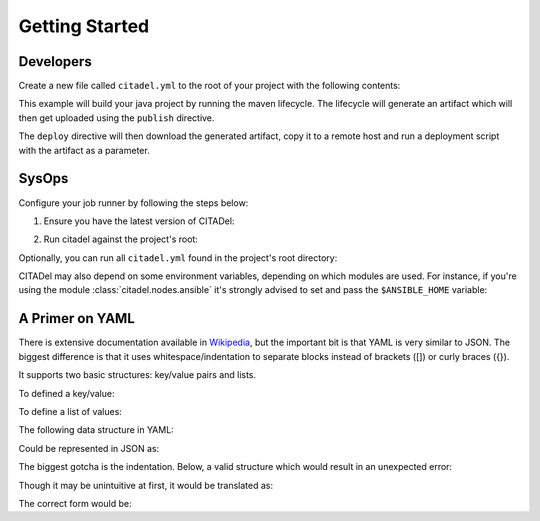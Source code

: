 Getting Started
===============

Developers
++++++++++

Create a new file called ``citadel.yml`` to the root of your project with the
following contents:

.. code-block:: yaml
    :linenos:


    platform: rhel6
    language: java1.7
    build:
      maven:
        lifecycle: clean install
    publish:
      maven:
        file: target/artifact.jar
        groupId: com.mycompany.myproject
        artifactId: service
        packaging: jar
    deploy:
      script:
        - wget http://artifactory/com/mycompany/myproject/service/LATEST/service-LATEST.jar
        - scp service-LATEST.jar user@remotehost:/aplicaciones/to_deploy/
        - /applications/scripts/deploy.sh artifact.jar

This example will build your java project by running the maven lifecycle. The
lifecycle will generate an artifact which will then get uploaded using the
``publish`` directive.

The ``deploy`` directive will then download the generated artifact, copy it
to a remote host and run a deployment script with the artifact as a parameter.

SysOps
++++++

Configure your job runner by following the steps below:

1. Ensure you have the latest version of CITADel:

.. code-block:: bash
    :linenos:

    git clone https://github.com/grilo/citadel.git

2. Run citadel against the project's root:

.. code-block:: bash
    :linenos:

    cd some_project
    python citadel/citadel-generate > build.sh
    bash build.sh

Optionally, you can run all ``citadel.yml`` found in the project's root
directory:

.. code-block:: bash
    :linenos:

    find . -type f -name "citadel.yml" -exec python citadel/citadel-generate -f {} | bash \;

CITADel may also depend on some environment variables, depending on which
modules are used. For instance, if you're using the module
:class:`citadel.nodes.ansible` it's strongly advised to set and pass the
``$ANSIBLE_HOME`` variable:

.. code-block:: bash
    :linenos:

    cd some_project
    python citadel/citadel-generate -e "ANSIBLE_HOME=/scm/git/ansible" > build.sh
    bash build.sh


A Primer on YAML
++++++++++++++++

There is extensive documentation available in
`Wikipedia <https://en.wikipedia.org/wiki/YAML>`_, but the important bit is
that YAML is very similar to JSON. The biggest difference is that it uses
whitespace/indentation to separate blocks instead of brackets ([]) or curly
braces ({}).

It supports two basic structures: key/value pairs and lists.

To defined a key/value:

.. code-block:: yaml
    :linenos:

    key: value
    another_key:
        sub_key_one: sub_value_one
        sub_key_two: sub_value_two

To define a list of values:

.. code-block:: yaml
    :linenos:

    key:
      - value_one
      - value_two
      - value_three

The following data structure in YAML:

.. code-block:: yaml
    :linenos:

    key: value
    another_key:
        sub_key_one: sub_value_one
        sub_key_two: sub_value_two
        sub_key_three:
          - value_one
          - value_two

Could be represented in JSON as:

.. code-block:: javascript
    :linenos:

    {
      key: "value",
      another_key: {
        sub_key_one: "sub_value_one",
        sub_key_two: "sub_value_two",
        sub_key_three: [
          "value_one",
          "value_two",
        ]
      }
    }

The biggest gotcha is the indentation. Below, a valid structure which would
result in an unexpected error:

.. code-block:: yaml
    :linenos:
    :emphasize-lines: 3-5

    key: value
    another_key:
      some_value:
      - one_value
      - another_value

Though it may be unintuitive at first, it would be translated as:

.. code-block:: javascript
    :linenos:

    key: "value",
    another_key {
        some_value: none,
        [ one_value, another_value ],
    }

The correct form would be:

.. code-block:: yaml
    :linenos:
    :emphasize-lines: 3-5

    key: value
    another_key:
      some_value:
        - one_value
        - another_value

